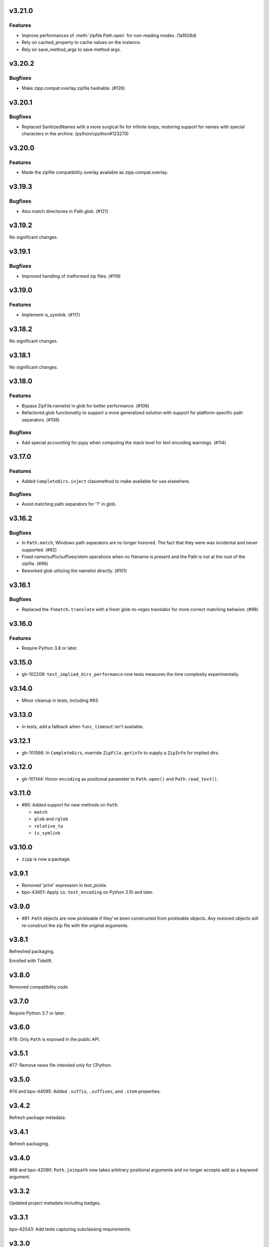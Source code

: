 v3.21.0
=======

Features
--------

- Improve performances of :meth:`zipfile.Path.open` for non-reading modes. (1a1928d)
- Rely on cached_property to cache values on the instance.
- Rely on save_method_args to save method args.


v3.20.2
=======

Bugfixes
--------

- Make zipp.compat.overlay.zipfile hashable. (#126)


v3.20.1
=======

Bugfixes
--------

- Replaced SanitizedNames with a more surgical fix for infinite loops, restoring support for names with special characters in the archive. (python/cpython#123270)


v3.20.0
=======

Features
--------

- Made the zipfile compatibility overlay available as zipp.compat.overlay.


v3.19.3
=======

Bugfixes
--------

- Also match directories in Path.glob. (#121)


v3.19.2
=======

No significant changes.


v3.19.1
=======

Bugfixes
--------

- Improved handling of malformed zip files. (#119)


v3.19.0
=======

Features
--------

- Implement is_symlink. (#117)


v3.18.2
=======

No significant changes.


v3.18.1
=======

No significant changes.


v3.18.0
=======

Features
--------

- Bypass ZipFile.namelist in glob for better performance. (#106)
- Refactored glob functionality to support a more generalized solution with support for platform-specific path separators. (#108)


Bugfixes
--------

- Add special accounting for pypy when computing the stack level for text encoding warnings. (#114)


v3.17.0
=======

Features
--------

- Added ``CompleteDirs.inject`` classmethod to make available for use elsewhere.


Bugfixes
--------

- Avoid matching path separators for '?' in glob.


v3.16.2
=======

Bugfixes
--------

- In ``Path.match``, Windows path separators are no longer honored. The fact that they were was incidental and never supported. (#92)
- Fixed name/suffix/suffixes/stem operations when no filename is present and the Path is not at the root of the zipfile. (#96)
- Reworked glob utilizing the namelist directly. (#101)


v3.16.1
=======

Bugfixes
--------

- Replaced the ``fnmatch.translate`` with a fresh glob-to-regex translator for more correct matching behavior. (#98)


v3.16.0
=======

Features
--------

- Require Python 3.8 or later.


v3.15.0
=======

* gh-102209: ``test_implied_dirs_performance`` now tests
  measures the time complexity experimentally.

v3.14.0
=======

* Minor cleanup in tests, including #93.

v3.13.0
=======

* In tests, add a fallback when ``func_timeout`` isn't available.

v3.12.1
=======

* gh-101566: In ``CompleteDirs``, override ``ZipFile.getinfo``
  to supply a ``ZipInfo`` for implied dirs.

v3.12.0
=======

* gh-101144: Honor ``encoding`` as positional parameter
  to ``Path.open()`` and ``Path.read_text()``.

v3.11.0
=======

* #85: Added support for new methods on ``Path``:

  - ``match``
  - ``glob`` and ``rglob``
  - ``relative_to``
  - ``is_symlink``

v3.10.0
=======

* ``zipp`` is now a package.

v3.9.1
======

* Removed 'print' expression in test_pickle.

* bpo-43651: Apply ``io.text_encoding`` on Python 3.10 and later.

v3.9.0
======

* #81: ``Path`` objects are now pickleable if they've been
  constructed from pickleable objects. Any restored objects
  will re-construct the zip file with the original arguments.

v3.8.1
======

Refreshed packaging.

Enrolled with Tidelift.

v3.8.0
======

Removed compatibility code.

v3.7.0
======

Require Python 3.7 or later.

v3.6.0
======

#78: Only ``Path`` is exposed in the public API.

v3.5.1
======

#77: Remove news file intended only for CPython.

v3.5.0
======

#74 and bpo-44095: Added ``.suffix``, ``.suffixes``,
and ``.stem`` properties.

v3.4.2
======

Refresh package metadata.

v3.4.1
======

Refresh packaging.

v3.4.0
======

#68 and bpo-42090: ``Path.joinpath`` now takes arbitrary
positional arguments and no longer accepts ``add`` as a
keyword argument.

v3.3.2
======

Updated project metadata including badges.

v3.3.1
======

bpo-42043: Add tests capturing subclassing requirements.

v3.3.0
======

#9: ``Path`` objects now expose a ``.filename`` attribute
and rely on that to resolve ``.name`` and ``.parent`` when
the ``Path`` object is at the root of the zipfile.

v3.2.0
======

#57 and bpo-40564: Mutate the passed ZipFile object
type instead of making a copy. Prevents issues when
both the local copy and the caller's copy attempt to
close the same file handle.

#56 and bpo-41035: ``Path._next`` now honors
subclasses.

#55: ``Path.is_file()`` now returns False for non-existent names.

v3.1.0
======

#47: ``.open`` now raises ``FileNotFoundError`` and
``IsADirectoryError`` when appropriate.

v3.0.0
======

#44: Merge with v1.2.0.

v1.2.0
======

#44: ``zipp.Path.open()`` now supports a compatible signature
as ``pathlib.Path.open()``, accepting text (default) or binary
modes and soliciting keyword parameters passed through to
``io.TextIOWrapper`` (encoding, newline, etc). The stream is
opened in text-mode by default now. ``open`` no
longer accepts ``pwd`` as a positional argument and does not
accept the ``force_zip64`` parameter at all. This change is
a backward-incompatible change for that single function.

v2.2.1
======

#43: Merge with v1.1.1.

v1.1.1
======

#43: Restored performance of implicit dir computation.

v2.2.0
======

#36: Rebuild package with minimum Python version declared both
in package metadata and in the python tag.

v2.1.0
======

#32: Merge with v1.1.0.

v1.1.0
======

#32: For read-only zip files, complexity of ``.exists`` and
``joinpath`` is now constant time instead of ``O(n)``, preventing
quadratic time in common use-cases and rendering large
zip files unusable for Path. Big thanks to Benjy Weinberger
for the bug report and contributed fix (#33).

v2.0.1
======

#30: Corrected version inference (from jaraco/skeleton#12).

v2.0.0
======

Require Python 3.6 or later.

v1.0.0
======

Re-release of 0.6 to correspond with release as found in
Python 3.8.

v0.6.0
======

#12: When adding implicit dirs, ensure that ancestral directories
are added and that duplicates are excluded.

The library now relies on
`more_itertools <https://pypi.org/project/more_itertools>`_.

v0.5.2
======

#7: Parent of a directory now actually returns the parent.

v0.5.1
======

Declared package as backport.

v0.5.0
======

Add ``.joinpath()`` method and ``.parent`` property.

Now a backport release of the ``zipfile.Path`` class.

v0.4.0
======

#4: Add support for zip files with implied directories.

v0.3.3
======

#3: Fix issue where ``.name`` on a directory was empty.

v0.3.2
======

#2: Fix TypeError on Python 2.7 when classic division is used.

v0.3.1
======

#1: Fix TypeError on Python 3.5 when joining to a path-like object.

v0.3.0
======

Add support for constructing a ``zipp.Path`` from any path-like
object.

``zipp.Path`` is now a new-style class on Python 2.7.

v0.2.1
======

Fix issue with ``__str__``.

v0.2.0
======

Drop reliance on future-fstrings.

v0.1.0
======

Initial release with basic functionality.
